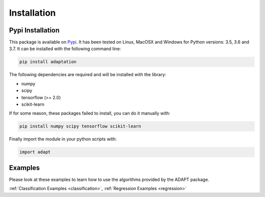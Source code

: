 .. _install:

Installation
============

Pypi Installation
-----------------

This package is available on `Pypi <https://badge.fury.io/py/adaptation>`_. It has been tested on Linux, MacOSX and Windows
for Python versions: 3.5, 3.6 and 3.7. It can be installed with the following command line:

.. code-block:: python
	
	pip install adaptation

The following dependencies are required and will be installed with the library:

- numpy
- scipy
- tensorflow (>= 2.0)
- scikit-learn

If for some reason, these packages failed to install, you can do it manually with:

.. code-block:: python

	pip install numpy scipy tensorflow scikit-learn

Finally import the module in your python scripts with:

.. code-block:: python

	import adapt
	
Examples
--------

Please look at these examples to learn how to use the algorithms provided by the ADAPT package.

:ref:`Classification Examples <classification>`, :ref:`Regression Examples <regression>`